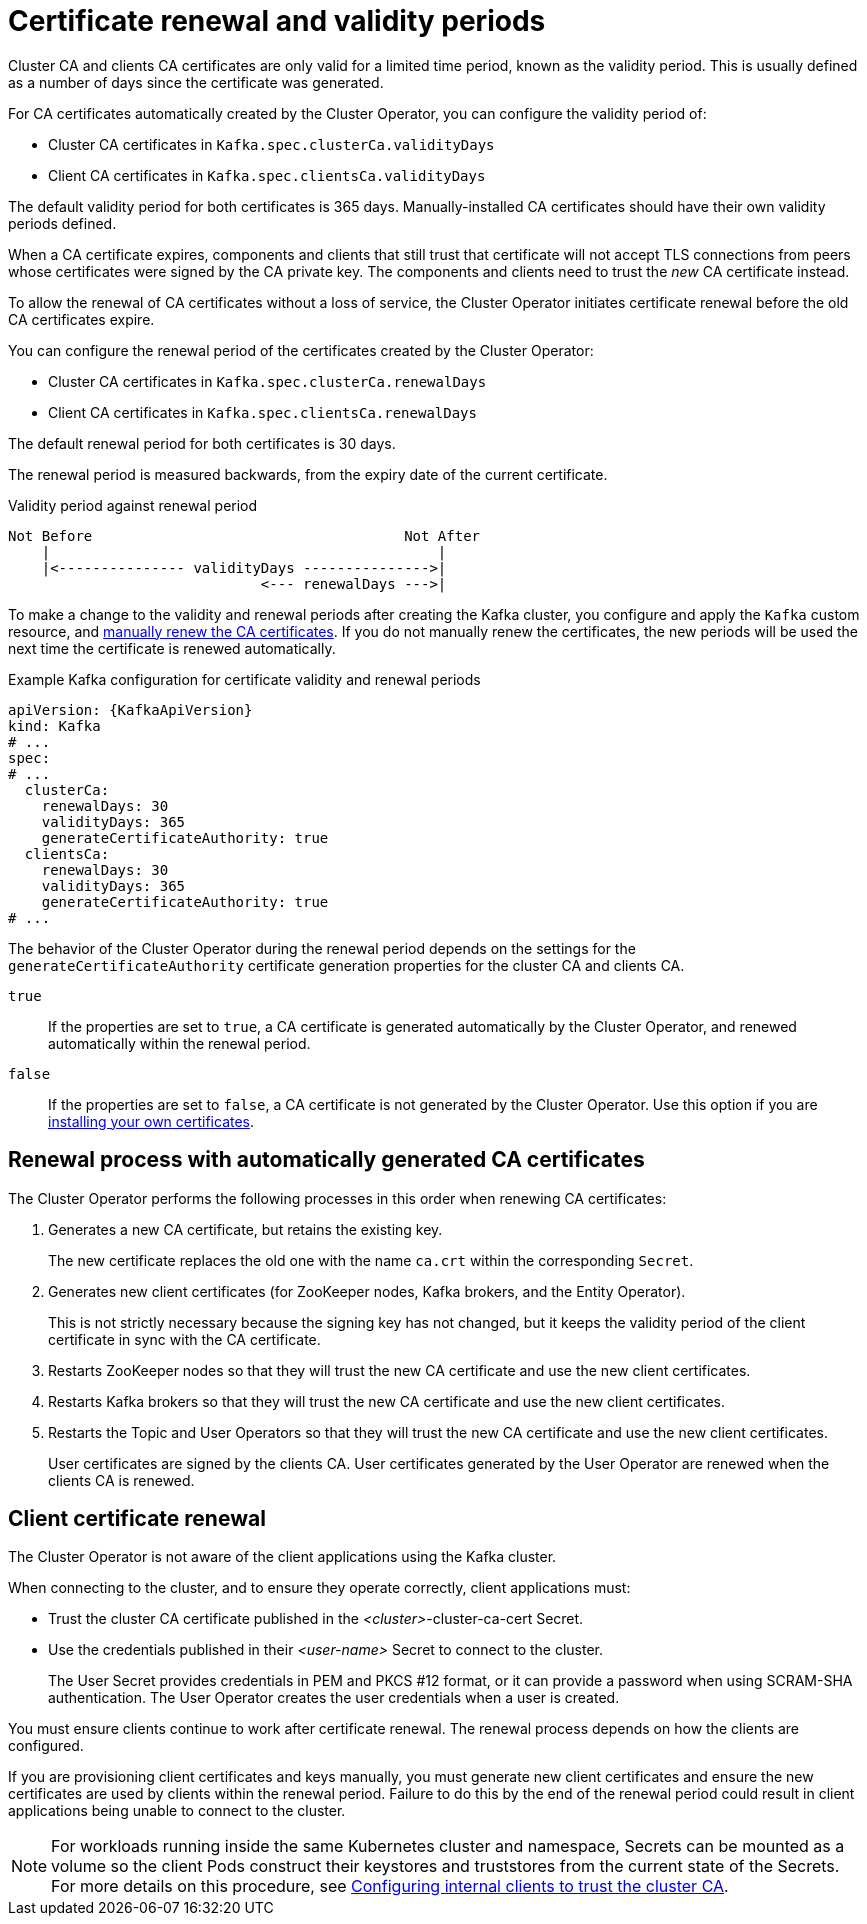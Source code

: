 // Module included in the following assemblies:
//
// assembly-security.adoc

[id='con-certificate-renewal-{context}']
= Certificate renewal and validity periods

[role="_abstract"]
Cluster CA and clients CA certificates are only valid for a limited time period, known as the validity period.
This is usually defined as a number of days since the certificate was generated.

For CA certificates automatically created by the Cluster Operator, you can configure the validity period of:

* Cluster CA certificates in `Kafka.spec.clusterCa.validityDays`
* Client CA certificates in `Kafka.spec.clientsCa.validityDays`

The default validity period for both certificates is 365 days.
Manually-installed CA certificates should have their own validity periods defined.

When a CA certificate expires, components and clients that still trust that certificate will not accept TLS connections from peers whose certificates were signed by the CA private key.
The components and clients need to trust the _new_ CA certificate instead.

To allow the renewal of CA certificates without a loss of service, the Cluster Operator initiates certificate renewal before the old CA certificates expire.

You can configure the renewal period of the certificates created by the Cluster Operator:

* Cluster CA certificates in `Kafka.spec.clusterCa.renewalDays`
* Client CA certificates in `Kafka.spec.clientsCa.renewalDays`

The default renewal period for both certificates is 30 days.

The renewal period is measured backwards, from the expiry date of the current certificate.

.Validity period against renewal period
[source]
----
Not Before                                     Not After
    |                                              |
    |<--------------- validityDays --------------->|
                              <--- renewalDays --->|
----

To make a change to the validity and renewal periods after creating the Kafka cluster, you configure and apply the `Kafka` custom resource,
and xref:proc-renewing-ca-certs-manually-{context}[manually renew the CA certificates].
If you do not manually renew the certificates, the new periods will be used the next time the certificate is renewed automatically.

.Example Kafka configuration for certificate validity and renewal periods
[source,yaml,subs="+quotes,attributes"]
----
apiVersion: {KafkaApiVersion}
kind: Kafka
# ...
spec:
# ...
  clusterCa:
    renewalDays: 30
    validityDays: 365
    generateCertificateAuthority: true
  clientsCa:
    renewalDays: 30
    validityDays: 365
    generateCertificateAuthority: true
# ...
----

The behavior of the Cluster Operator during the renewal period depends on the settings for the `generateCertificateAuthority` certificate generation properties for the cluster CA and clients CA.

`true`:: If the properties are set to `true`, a CA certificate is generated automatically by the Cluster Operator, and renewed automatically within the renewal period.
`false`:: If the properties are set to `false`, a CA certificate is not generated by the Cluster Operator. Use this option if you are xref:installing-your-own-ca-certificates-{context}[installing your own certificates].

== Renewal process with automatically generated CA certificates

The Cluster Operator performs the following processes in this order when renewing CA certificates:

. Generates a new CA certificate, but retains the existing key. 
+
The new certificate replaces the old one with the name `ca.crt` within the corresponding `Secret`.

. Generates new client certificates (for ZooKeeper nodes, Kafka brokers, and the Entity Operator).
+
This is not strictly necessary because the signing key has not changed, but it keeps the validity period of the client certificate in sync with the CA certificate.

. Restarts ZooKeeper nodes so that they will trust the new CA certificate and use the new client certificates.

. Restarts Kafka brokers so that they will trust the new CA certificate and use the new client certificates.

. Restarts the Topic and User Operators so that they will trust the new CA certificate and use the new client certificates.
+
User certificates are signed by the clients CA. 
User certificates generated by the User Operator are renewed when the clients CA is renewed. 

== Client certificate renewal

The Cluster Operator is not aware of the client applications using the Kafka cluster.

When connecting to the cluster, and to ensure they operate correctly, client applications must:

* Trust the cluster CA certificate published in the _<cluster>_-cluster-ca-cert Secret.
* Use the credentials published in their _<user-name>_ Secret to connect to the cluster.
+
The User Secret provides credentials in PEM and PKCS #12 format, or it can provide a password when using SCRAM-SHA authentication.
The User Operator creates the user credentials when a user is created.

You must ensure clients continue to work after certificate renewal.
The renewal process depends on how the clients are configured.

If you are provisioning client certificates and keys manually, you must generate new client certificates and ensure the new certificates are used by clients within the renewal period.
Failure to do this by the end of the renewal period could result in client applications being unable to connect to the cluster.

NOTE: For workloads running inside the same Kubernetes cluster and namespace, Secrets can be mounted as a volume so the client Pods construct their keystores and truststores from the current state of the Secrets.
For more details on this procedure, see xref:configuring-internal-clients-to-trust-cluster-ca-{context}[Configuring internal clients to trust the cluster CA].
